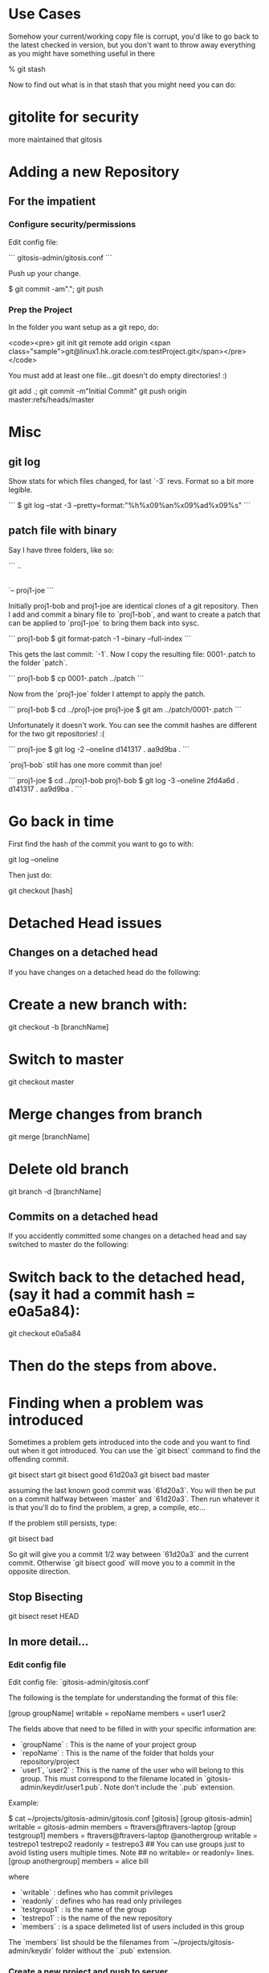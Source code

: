 * Use Cases

Somehow your current/working copy file is corrupt, you'd like to go
back to the latest checked in version, but you don't want to throw
away everything as you might have something useful in there

    % git stash

Now to find out what is in that stash that you might need you can do:

* gitolite for security

more maintained that gitosis


* Adding a new Repository

** For the impatient

*** Configure security/permissions

Edit config file: 

```
gitosis-admin/gitosis.conf
```

Push up your change.

    $ git commit -am"."; git push

***  Prep the Project

In the folder you want setup as a git repo, do:

<code><pre>
git init
git remote add origin <span class="sample">git@linux1.hk.oracle.com:testProject.git</span></pre></code>

You must add at least one file...git doesn't do empty directories! :)

    git add .; git commit -m"Initial Commit"
    git push origin master:refs/heads/master

* Misc

** git log

Show stats for which files changed, for last `-3` revs.  Format so a
bit more legible.

```
$ git log --stat -3 --pretty=format:"%h%x09%an%x09%ad%x09%s"
```


** patch file with binary

Say I have three folders, like so:

```
..
|-- proj1-bob
|-- patch
`-- proj1-joe
```

Initially proj1-bob and proj1-joe are identical clones of a git
repository.  Then I add and commit a binary file to `proj1-bob`, and
want to create a patch that can be applied to `proj1-joe` to bring
them back into sysc.

```
proj1-bob $ git format-patch -1 --binary --full-index
```

This gets the last commit: `-1`.  Now I copy the resulting file:
0001-.patch to the folder `patch`.

```
proj1-bob $ cp 0001-.patch ../patch
```

Now from the `proj1-joe` folder I attempt to apply the patch.

```
proj1-bob $ cd ../proj1-joe
proj1-joe $ git am ../patch/0001-.patch
```

Unfortunately it doesn't work.  You can see the commit hashes are
different for the two git repositories! :(

```
proj1-joe $ git log -2 --oneline
d141317 .
aa9d9ba .
```

`proj1-bob` still has one more commit than joe!

```
proj1-joe $ cd ../proj1-bob
proj1-bob $ git log -3 --oneline
2fd4a6d .
d141317 .
aa9d9ba .
```

* Go back in time

First find the hash of the commit you want to go to with:

    git log --oneline

Then just do:

    git checkout [hash]

* Detached Head issues

** Changes on a detached head

If you have changes on a detached head do the following:

* Create a new branch with:

    git checkout -b [branchName]

* Switch to master

    git checkout master

* Merge changes from branch

    git merge [branchName]

* Delete old branch

    git branch -d [branchName]

** Commits on a detached head

If you accidently committed some changes on a detached head and say
switched to master do the following:

* Switch back to the detached head, (say it had a commit hash = e0a5a84):

    git checkout e0a5a84

* Then do the steps from above.

* Finding when a problem was introduced

Sometimes a problem gets introduced into the code and you want to find
out when it got introduced.  You can use the `git bisect` command to
find the offending commit.

    git bisect start
    git bisect good 61d20a3
    git bisect bad master
    
assuming the last known good commit was `61d20a3`.  You will then be
put on a commit halfway between `master` and `61d20a3`.  Then run
whatever it is that you'll do to find the problem, a grep, a compile,
etc...  

If the problem still persists, type:

    git bisect bad

So git will give you a commit 1/2 way between `61d20a3` and the
current commit.  Otherwise `git bisect good` will move you to a commit
in the opposite direction.

** Stop Bisecting

    git bisect reset HEAD

** In more detail...

*** Edit config file

Edit config file: `gitosis-admin/gitosis.conf`

The following is the template for understanding the format of this
file:

    [group groupName]
    writable = repoName
    members = user1 user2

The fields above that need to be filled in with your specific
information are:

-   `groupName` : This is the name of your project group
-   `repoName` : This is the name of the folder that holds your
    repository/project
-   `user1`, `user2` : This is the name of the user who will belong
    to this group. This must correspond to the filename located in
    `gitosis-admin/keydir/user1.pub`. Note don’t include the `.pub`
    extension.

Example:

    $ cat ~/projects/gitosis-admin/gitosis.conf
    [gitosis]
    [group gitosis-admin]
    writable = gitosis-admin
    members = ftravers@ftravers-laptop
    [group testgroup1]
    members = ftravers@ftravers-laptop @anothergroup
    writable = testrepo1 testrepo2 
    readonly = testrepo3
    ## You can use groups just to avoid listing users multiple times. Note
    ## no writable= or readonly= lines.
    [group anothergroup]
    members = alice bill

where

-   `writable` : defines who has commit privileges
-   `readonly` : defines who has read only privileges
-   `testgroup1` : is the name of the group
-   `testrepo1` : is the name of the new repository
-   `members` : is a space delimeted list of users included in this
    group

The `members` list should be the filenames from
`~/projects/gitosis-admin/keydir` folder without the `.pub`
extension.

*** Create a new project and push to server

Now create the project...

    $ cd ~/projects; 

You can create a new empty directory, or copy an existing
directory/files into this folder

-   Without Maven

    $ rm -rf testrepo1; mkdir testrepo1

-   - OR – with Maven

    $ mvn archetype:create -DgroupId=com.mycompany.app -DartifactId=testrepo1

-   Add it to git server

    $ cd testrepo1; git init
    $ git remote add spicevan ft_git3@spicevan.com:testrepo1.git
    $ git remote add origin git@linux1.hk.oracle.com:testrepo1.git

Do some work, git add and commit files like: `test.txt`

If you copy some files into here that you want to then manage,
after the copy do the following:

    $ cd testrepo1
    $ git add .
    $ git commit -m"Initial Commit"
    $ git push origin master:refs/heads/master

* References

[Git Reference](http://git.or.cz/course/svn.html)

[Visual Git](http://marklodato.github.com/visual-git-guide/index-en.html)

* Install gitosis on Dreamhost

Reference:
[Dreamhost Gitosis Setup](http://wiki.dreamhost.com/Gitosis)

    $ ssh-keygen -t rsa
    $ ssh-copy-id ft_git3@spicevan.com
    $ rsync -avP --stats .ssh/id_rsa.pub ft_git3@spicevan.com:~

Check your version of python with: `python --version`

-   for JeOS systems see:
    -   [Installing GIT](/applications.html#git)
    -   [Installing Python 2.6](/applications.html#python26)


for 2.5\*

    [remote]$ mkdir -p $HOME/lib/python2.5/site-packages
    [remote]$ export PYTHONPATH=$HOME/lib/python2.5/site-packages
    [remote]$ mkdir ~/src; cd ~/src; wget http://pypi.python.org/packages/2.5/s/setuptools/setuptools-0.6c11-py2.5.egg
    [remote]$ sh setuptools-0.6c11-py2.5.egg --prefix=$HOME

if you need a proxy for wget use something like:

    export http_proxy=http://your.proxy.server:port && wget -c http://whatever

for 2.6\*

    [remote]$ mkdir -p $HOME/lib/python2.6/site-packages
    [remote]$ export PYTHONPATH=$HOME/lib/python2.6/site-packages
    [remote]$ mkdir ~/src; cd ~/src; wget http://pypi.python.org/packages/2.6/s/setuptools/setuptools-0.6c11-py2.6.egg
    [remote]$ sh setuptools-0.6c11-py2.6.egg --prefix=$HOME

The rest is the same for either version.

    [remote]$ git clone git://eagain.net/gitosis.git

If the `git clone git://eagain.net/gitosis.git` line doesn’t work for
you like it didn’t for me once, you can download the tar.gz off the
web and untar it in your root folder so `cd; ls` shows the `gitosis`
directory.

Maybe get it here:
[http://felixembeddedonandroid.googlecode.com/files/gitosis.tar.gz](http://felixembeddedonandroid.googlecode.com/files/gitosis.tar.gz)

    [remote]$ cd; tar xvfz gitosis-somelongHashCode.tar.gz

The rest should go without a hitch

    [remote]$ cd gitosis/
    [remote]$ export PATH=$HOME/bin:$PATH
    [remote]$ python setup.py install --prefix=$HOME; cd
    [remote]$ echo "export PYTHONPATH=$HOME/lib/python2.5/site-packages/" >> .bashrc
    [remote]$ echo "export PYTHONPATH=$HOME/lib/python2.5/site-packages/" >> .bash_profile
    [remote]$ echo "export PATH=$HOME/bin:$PATH" >> .bashrc
    [remote]$ echo "export PATH=$HOME/bin:$PATH" >> .bash_profile
    [remote]$ . ~/.bash_profile
    [remote]$ gitosis-init < id_rsa.pub; rm -f id_rsa.pub
    [remote]$ chmod 750 $HOME/repositories/gitosis-admin.git/hooks/post-update
    $ mkdir ~/projects; cd ~/projects
    $ git clone ft_git3@spicevan.com:gitosis-admin.git

* When others want to use repository

** Get users public key

Whoever wants to work on the repo must create a public/private key
pair and send you the public key.

[testuser@local]$ ssh-keygen -t rsa  
[testuser@local]$ cp .ssh/id\_rsa.pub \~

Send the administrator of the repository your `~/.ssh/id_rsa.pub`
file.

As the administrator add the file to the `keydir` folder:

    $ cp /home/testuser/id_rsa.pub ~/projects/gitosis-admin/keydir/testuser.pub
    $ cd ~/projects/gitosis-admin/keydir
    $ git add .
    $ cd ..

Now we have their public key we can add them to projects, edit the
`~/projects/gitosis-admin/gitosis.conf` file.

    $ cat ~/projects/gitosis-admin/gitosis.conf
    [gitosis]
    [group gitosis-admin]
    writable = gitosis-admin
    members = ftravers@ftravers-laptop
    [group testgroup1]
    writable = testrepo1
    members = ftravers@ftravers-laptop testuser
    $

Finally push up your changes to the conf file and the added public
key to the server:

    $ git commit -a -m"My Message."
    $ git push

** Clone Repository

Now the other user `testuser` can checkout this repository

    [testuser@local]$ mkdir ~/projects; cd ~/projects
    [testuser@local]$ git clone ft_git3@spicevan.com:testrepo1.git; cd ~/projects/testrepo1
    # make some changes to the file @test.txt@ in the repo and commit and push them back to the server.
    [testuser@local]$ git commit -a -m"My comment.";
    [testuser@local]$ git push

** Pull Updates from Remote Repository

    git pull origin master

* Test merging

In the above section a second user `testuser` modified a file:
`test.txt` that the user `ftravers` also has. So as `ftravers` we
modify our copy of `test.txt` and show below how to merge this with
the different version that exists up on the server.

** Verify the updates

As the original `ftravers` user, verify the updates the `testuser`
made.

    $ cd ~/projects/testrepo1/

Make some mods to `test.txt` file. This means what’s on the server
will conflict with what you have locally. So try to pull down the
changes that are on the server.

    $ git pull origin master

Do any merging required if auto-merge fails and push up your
changes.

    $ cd ~/projects/testrepo1/; git push

** Verify the changes as testuser

Now you can log back in as test user and pull down the changes.

    [testuser@local]$ cd ~/projects/testrepo1; git pull; cat test.txt

* Misc Tasks

** Branching

Create a new branch and begin working on it.

    git checkout -b <new branch name>

As you go developing the master branch may have moved along, so it is
useful to pull in the changes that have occured on master while you have
been editing on your branch.  While on your branch do:

     git rebase master

That will pull the changes that have occured on master while you've
been editing on your branch, into your branch.

** Pushing a branch to remote repository

    git push origin newfeature

Where `origin` is your remote name and `newfeature` is the name of
the branch you want to push up.

** Pull a remote branch

Check the remote branches

    git remote show origin

update your local repo so it is aware of new branches on ‘origin’.
    
    git fetch

create a local tracking branch:

    git checkout -b local-branch-name origin/remote-branch-name

where the first experimental is the name of your local branch that
maps to the branch name on the remote (origin) named (experimental) as
well.

** Delete a remote tracking branch

    git branch -d -r origin/<remote branch name>

origin/master is a remote tracking branch for
the master branch in the origin repo

*** Deleting remote branch

Deleting is also a pretty simple task (despite it feeling a bit
kludgy):

    git push origin :newfeature

That will delete the newfeature branch on the origin remote, but
you’ll still need to delete the branch locally with git branch -d
newfeature.

** Compare Branches

Often you'll be working on a branch, then switch back to the
master...and would like to know what is the difference between the two
branches.  The following shows files and how changed.

    git diff --name-status <branch1>..<branch2>
    git diff --name-status master..npe

* Branching, Merging best practices

Normally when you've created a branch you want to regularly do:

    git rebase master

This gets all the changes that have occurred on master while you are
on your branch and puts them *under* your commits.

When you are ready to merge back to master, you want to squash all
your commits into a single commit.

First find out which commits have occurred since you were on master
with either of the following:

    git log master..HEAD
    git log master..HEAD --oneline

Here is an example:

    $ git log master..HEAD --oneline
    0da7acd .
    574f56c .
    $

So I can see there have been two commits, and I want to squish these
into one.  These are listed most recent at top.

Next run an interactive rebase with:

    git rebase -i HEAD~2

Since I only have two commits, I use HEAD~2, if you have more commits,
change the number after HEAD~.  Now your editor will pop up allowing
you to start your rebase.  Now we will squish the newer commits into
the oldest commit.  During rebase the commits are listed in reverse
order to git log, with newest at the bottom.  My editor has the
following two lines at the top:

    pick 574f56c . <--- older commit
    pick 0da7acd . <--- newer commit

I change this to:

    pick 574f56c .
    squash 0da7acd .

This will merge the two commits into a single new commit.  Then just
save and exit out of your editor to go to the next step.  Another
editor window will popup where you can adjust the commit message for
this new single commit.

Now we are in a good position to create a proper patch file which we
can give to the code base owner, so they can easily see what you've
changed in the code.

* How to create and apply a patch with Git

** Create a patch file

You are on branch that you want to compare against master.

<pre><div class="sample_code">git format-patch <span class="parameter">master</span> --stdout &gt; <span class="parameter">file.patch</span></div></pre>

Take a look at what changes are in the patch

    git apply --stat file.patch

** Compare working directory against latest commit (HEAD)

    git diff HEAD --

** diff

Then you might wonder what is the difference between a file that
exists in two different  
branches.

    git diff <branchA> <branchB> -- <file>
    git diff <commit> <commit> -- <file>

compare file: pom.xml with current and two commits ago:

    git diff HEAD HEAD^^ -- pom.xml
    git diff HEAD HEAD~2 -- pom.xml

tags: diff two files

** Bring down remote changes

Say the branch we are interested in bring remote changes down into is
‘master’. The first thing we do is ensure locally we are on the master
branch. If you are not on the master branch commit or stash your local
changes on the branch you are on and switch to the master branch.

    git checkout master

Now pull down the remote changes into your remote-tracking branch.
You can see your local branches and your remote-tracking branches by
doing: `git branch` and `git branch -r` respectively. When I do a `git
branch -r` I see that I have a branch called `origin/master`.

    $ git branch -r
      origin/master

So to safetly update my remote-tracking branch origin/master I simply
do:

    git fetch origin

Now I can compare the differences between my version of master and the
remote version. I simply do:

    $ git diff --name-status master origin/master

To see a list of files that have been changed. Then I can get the  
full diff file by dropping the `--name-status` parameter:

    $ git diff master origin/master > ~/tmp/diff.diff

I output the results of that command to a file that I can later
open  
in emacs to get a better view of what the changes actually are.

If you are happy with the differences then you can merge them:

    $ git merge origin/master

** (segue) Resolving merge problems for a single file

Say we have a file that can’t be automatically merged. The
branches  
are ‘bugFix’ and ‘master’, and the file it is complaining about
is:  
‘src/main/java/com/acme/My.java’. First commit all changes on
branch  
‘bugFix’, then switch to ‘master’ and try to merge. My.java fails  
auto merge. Get the diff for this file with:

    git diff bugFix master src/main/java/com/acme/My.java > ~/tmp/My.java.diff

Now get the My.java on the bugFix branch and apply this patch to it
in  
emacs.

    mv src/main/java/com/acme/My.java src/main/java/com/acme/My.java.master
    git checkout bugFix src/main/java/com/acme/My.java

Now open both files in emacs and run command:
`A-x ediff-patch-buffer`  
and pick the correct buffers for the patch and the file to patch.

Finally you can use ‘n’, ‘p’ for next and previous patch chunks.
You  
can type ‘?’ in the mini-buffer to get a list of commands to help
you.

** (segue – over)

The following workflow has us list all of our branch (-a includes
the remote branches)

    ftravers@ftravers-laptop:~/projects2/crmod-ws-wrapper$ git branch -a
      activity
    * master
      remotes/origin/master
    ftravers@ftravers-laptop:~/projects2/crmod-ws-wrapper$ git fetch origin

Check which files have changed, and what has changed in the files

    ftravers@ftravers-laptop:~/projects2/crmod-ws-wrapper$ git diff --name-status master..remotes/origin/master
    M       src/main/java/com/oracle/ngsp/crmod/ServiceRequest.java
    ftravers@ftravers-laptop:~/projects2/crmod-ws-wrapper$ git diff master..remotes/origin/master src/main/java/com/oracle/ngsp/crmod/ServiceRequest.java
    ...a lot of diff info...

Finally we can merge the branch into our master branch

    ftravers@ftravers-laptop:~/projects2/crmod-ws-wrapper$ git branch -a
      activity
    * master
      remotes/origin/master
    ftravers@ftravers-laptop:~/projects2/crmod-ws-wrapper$ git merge remotes/origin/master
    Updating 2872496..3f88c4a
    Fast-forward
     .../java/com/oracle/ngsp/crmod/ServiceRequest.java |   47 ++++++++++----------
     1 files changed, 24 insertions(+), 23 deletions(-)
    ftravers@ftravers-laptop:~/projects2/crmod-ws-wrapper$ 

Finally, we might just want to make sure if anything got added that
we push that back up  
to the remote too.

    ftravers@ftravers-laptop:~/projects2/crmod-ws-wrapper$ git push
    Everything up-to-date

** Manual Merge

Sometimes the auto-merge will report an inability to auto-merge for
you:

    CONFLICT (content): Merge conflict in src/main/java/com/oracle/ngsp/crmod/Activity.java
    Automatic merge failed; fix conflicts and then commit the result.

Now type:

    git mergetool


** Unstaging a file

To unstage the file: `src/site/apt/build.apt~`

    git reset HEAD src/site/apt/build.apt~

** Git Ignore file

Create a file called `.gitignore` in the project root and put lines
like the following in it.

    # a comment - this is ignored
    *.a       # no .a files
    !lib.a    # but do track lib.a, even though you're ignoring .a files above
    /TODO     # only ignore the root TODO file, not subdir/TODO
    build/    # ignore all files in the build/ directory
    doc/*.txt # ignore doc/notes.txt, but not doc/server/arch.txt
    target/
    *.diff
    *~


** Committing

Before you commit, you’ll want to checkout what’s going on. The
command  
to see what has been modified, added, etc.. is:

    git status

To get a feel for which files have been changed and by how much
try:

    git diff --stat

which gives you a sense of which files have been changed and by how
much. To  
see what has changed in a given file do:

    git diff <filename>    # Command Format
    git diff src/test/java/com/oracle/ngsp/crmod/ServiceRequestTest.java     # Command Example

Now you can add the file into the staging area with:

    git add src/test/java/com/oracle/ngsp/crmod/ServiceRequestTest.java

Then you can commit it with:

    git commit -m"<commit_Message>"   # Command Format
    git commit -m"Removed testGetActivities from ServiceRequestTest"     # Command Example

** See changes to a file

    git log -p <path to file>

* Using Git on Windows

* Install `msysgit`

Download a file that looks like: `Git-1.7.9-preview20120201.exe` from
[msysgit downloads](http://code.google.com/p/msysgit/downloads/list)
page.  The actual version number/date may be incremented from whats
above when you go to download this.

In the selection "how would you like to use Git from the command
line?", the default is "use Git bash only", which is ok

Now you can open Git Bash and interact with repositories.  Keep in
mind that if you want to interact by writing to repositories in GIT
you'll need to follow the next few steps.  But with what you've done
so far you can clone publicly readable repositories.  They are the
ones that start with `http` not `<username>@<host>:<repo>`

To get write access do the following:

* Generate your public/private key pair.  Open GIT-Bash and type:

    ssh-keygen

Just hit enter for all the prompts, don't use a passphrase.

The public key is the file:

    ~/.ssh/id_rsa.pub

Email the git administrator your public key.

* Change your routing

If you are plugged on a company network where SSH is not tolerated
but on the other hand have access to a wifi network where it is,   
there is a way to have GIT working without plugging/unplugging your
network cable

-   connect to the wifi network and make sure you can access
    internet

You can now figure out two informations from the traceroute
command:

    bvanders-laptop:~ bvanders$ traceroute spicevan.com
    traceroute to spicevan.com (173.236.138.100), 64 hops max, 40 byte packets
     1  xxx.xxxx.xxx (192.168.0.1)  163.935 ms  167.994 ms  153.271 ms

*Note: on windows, the command would be tracert spicevan.com but the result would be similar*

*192.168.0.1* is your gateway  
*173.236.138.100* is spicevan.com’s ip address

-   connect your ethernet cable and type the following command to
    add a static route:

`sudo route add 173.236.138.100/32 192.168.0.1`

*Note: on windows, the command is `route ADD 173.236.138.100 MASK 255.255.255.0 192.168.0.1`*

You should now be able to test it with the command `git status`

* Tags

List the tags with 

    git tag -l 

and then checkout a specific tag: 

    git checkout <tag_name>

* Recipes

** Cherry pick files from other branch

What is the best way to merge selective files from one development
branch to another while leaving behind everything else?

    #You are in the branch you want to merge to
    git checkout <branch_you_want_to_merge_from> <file_paths...>

** Restore deleted file

Q: I deleted a file, committed that delete. How do I find the
commit where that file was deleted and how do I restore just that
file?

A: Find the last commit that affected the given path. As the file
isn’t in the HEAD commit, this commit must have deleted it.

    git rev-list -n 1 HEAD -- <file_path>

Then checkout the version at the commit before.

    git checkout <deleting_commit>^ -- <file_path>

** I committed something in the past for one file and I want to undo that commit.

open gitk in the project and navigate the history to find the
commit you want to undo. Make sure you have ‘patch’ selected in
bottom right window. You can right click on the filename and choose
‘Highlight this only’. Look in the box: ‘SHA1 ID:’ to get a sense
of the SHA1 ID for this commit. Then do a: `git log` in the
terminal so you can select (copy/paste) this SHA1. Make sure you
have the version number (SHA1) of the commit before the commit that
has the change. Once you have the SHA1 you want to checkout this
version like so:

git checkout a5ab6dd2505a5bcbdeafcb393cafd6a404ef051d —
src/main/java/com/oracle/git/sesReader/SesReader.java

** revert (reset) a single file

This one is hard to find out there so here it is. If you have an
uncommitted change (its only in your working copy) that you wish to
revert (in SVN terms) to the copy in your latest commit, do the
following:

    git checkout filename

** Move remote repo

Say I want to start using a new remote repository. Say also that this
remote repository doesn’t have the code there yet.

-   Change Origin

The first thing to do is change where origin points to

    $ git remote -v
    origin  ft_git3@spicevan.com:elisp.git (fetch)
    origin  ft_git3@spicevan.com:elisp.git (push)
    $ git remote set-url origin git@linux1.hk.oracle.com:elisp.git
    $ git push origin master:refs/heads/master

If the repo already exists on the server (say for your colleagues  
after you’ve moved it there), they just have to do the @git
remote  
set-url...@ step, followed by:

    git pull origin master

** Setting up a public repository

See: [applications.html#Public_Read_Access]

** Normal Development Workflow

The following example demonstrates how a normal coding workflow should
be executed.  A simple file will be used to demonstrate how these
things work.  The file is called `testBranch.mmd` and only has the
following line in it to start with.  It is on the master branch.

    Starting file in _master_ branch.

Commit this file on master like so:

    git commit -am'Starting commit on _master_'

** Branch

The first step is to make a branch, we'll call it `branch1`.

    git checkout -b branch1

Now lets add an additional line:

    Starting file in _master_ branch. 
    First commit on branch1.

and commit our change on `branch1`.

    git commit -am'First commit on branch1'

Lets modify the second line and add another line

    Starting file in _master_ branch. 
    First commit on branch1, modified.
    2nd commit on branch1.

and do another commit:

    git commit -am'2nd commit on branch1'

Now lets switch back to master:

    git checkout master

Insert a line at the top of the file:

    Came back to master and change original file.
    Starting file in _master_ branch. 

and commit the change:

    git commit -am'back on master'

** Normal Development Workflow Tutorial

Lets imagine that you've asked a fellow coder to fix or enhance some
code that you wrote.  You would like to understand the changes that
they are making.  In an ideal world they would submit a patch file to
you that demonstrates the fix/enhancement that they made, in an easy
to understand format.

Lets say you are now the coder doing the fix/enhancement, how can you
ensure that your work is presented in a nice patch file for the
'owner' of the code?  The following tutorial aims to teach you the
concepts and steps you would take to create the patch file.

First we will be using GIT to manage the code and help us create the
patch file.  This tutorial will teach you the following concepts:

* branching
* rebasing/squashing
* creating a patch file

In short, branching is the process of creating something like a copy
of the code base where your changes are isolated from the master/main
branch of code.  This way if you make a disaster of things, its
relatively harmless to the code base.

Rebasing/Squashing, in the following context, means taking several
commits and combining them into a single commit.

Finally, creating a patch file, means creating a file that shows the
difference between the original code and your new code, only
highlighting the parts of the code you changed.

After you have completed the following tutorial, you can use the next
section called recipe to help you remember the commands and steps that
you should use in your coding workflow.  

** Tutorial

A simple file will be used to demonstrate how branching, squashing and
patch file creation work. We'll look at a single file, with just a
couple lines in it, to keep the tutorial material as brief and
instructive as possible.  However, the exact same process applies
equally well for any number of files and changes. The file is called
`testBranch.mmd` and to start with only has the following line in it.

    Starting file in _master_ branch.

Commit this file on the master/main branch like so:

    $ git commit -am'Starting commit on _master_'
    [master 62e2f60] Starting commit on _master_
     1 files changed, 1 insertions(+), 2 deletions(-)

*** Branch

The first step is to make a branch, we'll call it `branch1`.

    $ git checkout -b branch1
    Switched to a new branch 'branch1'

Now lets add an additional line:

    Starting file in _master_ branch. 
    First commit on branch1.

and commit our change on `branch1`.

    $ git commit -am'First commit on branch1'
    [branch1 36a404f] First commit on branch1
     1 files changed, 1 insertions(+), 0 deletions(-)

Lets modify the second line and add another line.  This is significant
because we are not only *adding* a line but we are also *modifying* an
existing line.  Be sure to look at what that line looks like in the
patch file, so you can see how modifying a line gets represented in a
patch file.

    Starting file in _master_ branch. 
    First commit on branch1, modified.
    2nd commit on branch1.

and do another commit:

    $ git commit -am'2nd commit on branch1'
    [branch1 5dae0ab] 2nd commit on branch1
     1 files changed, 2 insertions(+), 1 deletions(-)

Lets see what the commit hashes are for reference, I've edited the
output to just the essentials:

    $ git log master..HEAD
    commit 5dae0ab43d8c4b87eb62f0b3253ac58477b046dc
        2nd commit on branch1
    commit 36a404f968a74302cdca5ec8cc81aa078a237ade
        First commit on branch1

*** Patch File

Lets look at what a patch file looks like now:

    $ git format-patch master --stdout > ~/Desktop/file.patch
    1      Subject: [PATCH 1/2] First commit on branch1
    2      testBranch.mmd |    1 +
    3      1 files changed, 1 insertions(+), 0 deletions(-)
    4      ---
    5      Starting file in _master_ branch.
    6     +First commit on branch1.
    7      
    8     Subject: [PATCH 2/2] 2nd commit on branch1
    9      testBranch.mmd |    3 ++-
    10    1 files changed, 2 insertions(+), 1 deletions(-)
    11    ---
    12    Starting file in _master_ branch.
    13   -First commit on branch1.
    14   +First commit on branch1, modified.
    15   +2nd commit on branch1.

As you can see, a line that is modified is represented as a line that
is removed (original) and then added (new line).  The only two
concepts in a patch file are added and removed lines. + and -.  There
are no *modified* lines.

However, the really important thing to note here is that as the owner
of the code, if I have to read this patch file, there is a nasty
problem with it.  (I've number the lines of the patch file so they can
be referred to.)  The whole first patch file is redundant!  Lines 1 ->
7 are completely useless.  The reason being is that line 6 tells me
than a line has been added.  But then lines 13 and 14 tell me this
line has been modified.  All I really should have is line 14, just
telling me that a line has been added, but instead I have also lines
6, and 13 which don't help me in the slightest!  And actually the
whole first patch file is useless, so 50% of the information in this
patchfile is crap, and just makes my job of a reviewer harder.

So how can we fix this situation?  This is where squashing commits
comes in handy using the `rebase` command.

** Squash/Rebase

A patch file should represent a single commit, not several commits, as
you can have situations like the above where changes made in earlier
commits actually get superceded in subsequent commits.  We need to
squash all the commits into a single commit.  So lets do that.

    git rebase -i HEAD~2

This will pop open your editor with the following in it:

    pick 36a404f First commit on branch1
    pick 5dae0ab 2nd commit on branch1

Change this to:

    pick 36a404f First commit on branch1
    s 5dae0ab 2nd commit on branch1

Notice we've simply changed the word `pick` to the letter `s` meaning
squash this commit.

Save and exit your editor, this will pop open another editor with the
following contents (edited slightly), allowing you to adjust your
commit comments:

    # This is a combination of 2 commits.
    # The first commit's message is:
    First commit on branch1
    # This is the 2nd commit message:
    2nd commit on branch1

You can simply just leave this as is, and exit your editor to finish
the process.  You'll see the following output:

    [detached HEAD db947ce] First commit on branch1
     1 files changed, 2 insertions(+), 0 deletions(-)
    Successfully rebased and updated refs/heads/branch1.

Now lets look at the log history (slightly edited):

    $ git log master..HEAD
    commit db947ce2b427a241034057faf07f7fed8f3e5f3c
        First commit on branch1
        2nd commit on branch1

Compare this to the last time we looked at the log history, now we
only have one single commit (albeit with a two line comment in it),
but the important part is, is that this is just one commit *not* two!

Lets see what the patch file looks like now too:

    1  Subject: [PATCH] First commit on branch1
    2  2nd commit on branch1
    3   testBranch.mmd |    2 ++
    4   1 files changed, 2 insertions(+), 0 deletions(-)
    5   ---
    6   Starting file in _master_ branch.
    7  +First commit on branch1, modified.
    8  +2nd commit on branch1.

This is 8 lines long instead of 14, and this is just for a trivial
edit, it just gets worse the more commits you have!  As you can see on
line 7, we now have just the information that is necessary, and that
is that a line was added.  Not the whole nasty previous patch file
with two commits, with the first commit not giving *any* meaningful
information.

Now sometimes you are working on your code for a long time, and the
owner of the code has made their own changes to the master branch in
the mean time.  I'll demonstrate how we can deal with this situation
now too.  Lets simulate this situation with master moving forward
while we are still working on our branch, so lets do just that now.
Switch back to master branch.

    $ git checkout master
    Switched to branch 'master'

Insert a line at the top of the file:

    Came back to master and change original file.
    Starting file in _master_ branch. 

Notice on master we don't see the changes that were made on `branch1`
we simply see the file how is was at the time of the branching.

Now lets commit the change:

    $ git commit -am'moving master forward 1'

then switch back to `branch1`, and lets look at what a patch file
looks like.

    $ git format-patch master --stdout > ~/Desktop/file.patch

    Subject: [PATCH] First commit on branch1
    2nd commit on branch1
     testBranch.mmd |    2 ++
     1 files changed, 2 insertions(+), 0 deletions(-)
    diff --git a/testBranch.mmd b/testBranch.mmd
    @@ -1 +1,3 @@
     Starting file in _master_ branch.
    +First commit on branch1, modified.
    +2nd commit on branch1.

Interesting, the patch file doesn't show us the new stuff on master.
So this is really just a patch of whats on `branch1` compared to where
it branched from `master`, NOT where `master` is at the moment.  So at
some point you need to bring your branch back to master, but now our
patch file is only going to help with where we branched from, *not*
where master is *now*!!!  What we want to always do is have our branch
be able to patch where `master` is now, not where it was.  So what we
need to do is `rebase` our branch over where master is now, and we can
do that with the following command, while on our branch:

    $ git rebase master
    First, rewinding head to replay your work on top of it...
    Applying: First commit on branch1
    Using index info to reconstruct a base tree...
    Falling back to patching base and 3-way merge...
    Auto-merging testBranch.mmd

So lets see what a patch file looks like now:

    @@ -1,2 +1,4 @@
     Came back to master and change original file.
     Starting file in _master_ branch.
    +First commit on branch1, modified.
    +2nd commit on branch1.
    -- 

As we can see, now we have that first line from the latest, moved
forward `master`.  Now when we supply the patch file to the *owner* of
the master branch, they'll be able to trivially merge the changes
onto the latest master.

* Cookbook Recipies

** Reduce Repo Size

Sometimes you checked in and committed a file that down the road you
really didn't want or need in your repo, and your repo has gotten big
and unmanageable.

*** Find the big commits

** Branching

    git checkout -b branch1

where `branch1` is the name of the new branch, choose a name
appropriate for your fix/enhancement

** Counting your commits

    git log master..HEAD

This will tell you the number of commits you have done.  If you have
more than one, then you need to do some squashing.

** Squashing

while on your branch (note the ~2 should be change to the number of
commits you have, if you have 3 commits, type ~3)

    git rebase -i HEAD~2

Change: 

    pick 3ee3e6b .
    pick f875a3c .
    pick 5eeec57 .

to:

    pick 3ee3e6b .
    s f875a3c .
    s 5eeec57 .

** Creating a Patch File

    git format-patch master --stdout > ~/Desktop/file.patch

You can obviously change the name of the patch file from `file.patch`
to something more descriptive if you want.

** Rebase on latest master

    git rebase master
